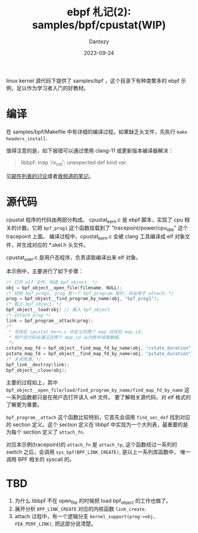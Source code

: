 #+HUGO_BASE_DIR: ../
#+HUGO_SECTION: zh/posts
#+hugo_auto_set_lastmod: t
#+hugo_tags: ebpf kernel
#+hugo_categories: code
#+hugo_draft: false
#+description: ebpf 札记第二篇。从 samples/bpf 下 cpustat 例子开始讲起。本篇主要讲 ebpf 程序的载入。
#+author: Dantezy
#+date: 2023-09-24
#+TITLE: ebpf 札记(2): samples/bpf/cpustat(WIP)
linux kernel 源代码下提供了 samples/bpf ，这个目录下有种类繁多的 ebpf 示例，足以作为学习者入门的好教材。
* 编译
在 samples/bpf/Makefile 中有详细的编译过程。如果缺乏头文件，先执行 ~make headers_install~.

值得注意的是，如下报错可以通过使用 clang-11 或更新版本编译器解决：
#+BEGIN_QUOTE
libbpf: map 'rx_cnt': unexpected def kind var.
#+END_QUOTE

见[[https://lore.kernel.org/bpf/YtEkosDJ2O0CXlL%2F@krava/][邮件列表的讨论]]或者[[https://t.me/danteslimbo/2238][我频道的笔记]]。
* 源代码
cpustat 程序的代码由两部分构成。
cpustat_kern.c 是 ebpf 脚本，实现了 cpu 相关的计数。它把 ~bpf_prog1~ 这个函数挂载到了 "tracepoint/power/cpu_idle" 这个 tracepoint 上面。
编译过程中，cpustat_kern.c 会被 clang 工具编译成 elf 对象文件，并生成对应的 *.skel.h 头文件。

cpustat_user.c 是用户态程序，负责读取编译出来 elf 对象。

本示例中，主要进行了如下步骤：

#+BEGIN_SRC c
  /* 打开 elf 文件，构造 bpf_object. */
  obj = bpf_object__open_file(filename, NULL);
  /* 找到 bpf_prog1, prog 是一个 bpf_program 指针，将会用于 attach。*/
  prog = bpf_object__find_program_by_name(obj, "bpf_prog1");
  /* 载入 bpf_object。*/
  bpf_object__load(obj) // 载入 bpf_object
  /* attach prog */
  link = bpf_program__attach(prog);
  /*
   * 寻找在 cpustat_kern.c 中定义的两个 map 对应的 map_id,
   * 用户态代码会通过这两个 map_id 从内核中读取数据。
   */
  cstate_map_fd = bpf_object__find_map_fd_by_name(obj, "cstate_duration");
  pstate_map_fd = bpf_object__find_map_fd_by_name(obj, "pstate_duration");
  /* 关闭资源。*/
  bpf_link__destroy(link);
  bpf_object__close(obj);
#+END_SRC

主要的过程如上，其中 ~bpf_object__open_file/load/find_program_by_name/find_map_fd_by_name~ 这一系列函数都只是在用户态打开读入 elf 文件。
要了解相关源代码，对 elf 格式的了解更为重要。

~bpf_program__attach~ 这个函数比较特别，它首先会调用 ~find_sec_def~ 找到对应的 section 定义。这个 section 定义在
libbpf 中实现为一个大列表，最重要的是为每个 section 定义了 ~attach_fn~.

对应本示例(tracepoint)的 ~attach_fn~ 是 ~attach_tp~, 这个函数经过一系列的 switch 之后，会调用 ~sys_bpf(BPF_LINK_CREATE)~, 是以上一系列库函数中，
唯一调用 BPF 相关的 syscall 的。
* TBD
1. 为什么 libbpf 不在 open_file 的时候把 load bpf_object 的工作也做了。
2. 展开分析 ~BPF_LINK_CREATE~ 对应的内核函数 ~link_create~.
3. attach 过程中，有一个逻辑分支 ~kernel_support(prog->obj, FEA_PERF_LINK)~, 把这部分说清楚。
